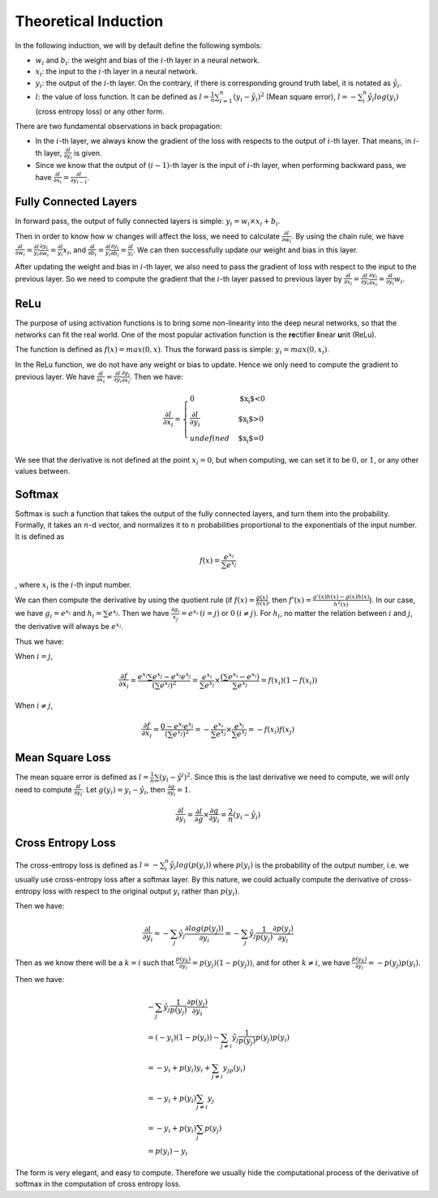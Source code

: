 ========================
 Theoretical Induction
========================

In the following induction, we will by default define the following
symbols:

-  :math:`w_i` and :math:`b_i`: the weight and bias of the :math:`i`-th
   layer in a neural network.

-  :math:`x_i`: the input to the :math:`i`-th layer in a neural network.

-  :math:`y_i`: the output of the :math:`i`-th layer. On the contrary,
   if there is corresponding ground truth label, it is notated as
   :math:`\hat{y}_i`.

-  :math:`l`: the value of loss function. It can be defined as
   :math:`l=\frac{1}{n}\sum_{i=1}^{n}(y_i-\hat{y}_i)^2` (Mean square
   error), :math:`l=-\sum_{i}^n\hat{y_i}log(y_i)` (cross entropy loss)
   or any other form.

There are two fundamental observations in back propagation:

-  In the :math:`i`-th layer, we always know the gradient of the loss
   with respects to the output of :math:`i`-th layer. That means, in
   :math:`i`-th layer, :math:`\frac{\partial l}{\partial y_i}` is given.

-  Since we know that the output of :math:`(i-1)`-th layer is the input
   of :math:`i`-th layer, when performing backward pass, we have
   :math:`\frac{\partial{l}}{\partial{x_i}}=\frac{\partial{l}}{\partial{y_{i-1}}}`.

Fully Connected Layers
======================

In forward pass, the output of fully connected layers is simple:
:math:`y_i=w_i \times x_i + b_i`.

Then in order to know how :math:`w` changes will affect the loss, we
need to calculate :math:`\frac{\partial{l}}{\partial{w_i}}`. By using
the chain rule, we have
:math:`\frac{\partial{l}}{\partial{w_i}}=\frac{\partial{l}}{y_i}\frac{\partial{y_i}}{\partial{w_i}}=\frac{\partial{l}}{y_i}x_i`,
and
:math:`\frac{\partial{l}}{\partial{b_i}}=\frac{\partial{l}}{y_i}\frac{\partial{y_i}}{\partial{b_i}}=\frac{\partial{l}}{y_i}`.
We can then successfully update our weight and bias in this layer.

After updating the weight and bias in :math:`i`-th layer, we also need
to pass the gradient of loss with respect to the input to the previous
layer. So we need to compute the gradient that the :math:`i`-th layer
passed to previous layer by
:math:`\frac{\partial{l}}{\partial{x_i}}=\frac{\partial{l}}{\partial{y_i}}\frac{\partial{y_i}}{\partial{x_i}}=\frac{\partial{l}}{\partial{y_i}}w_i`.

ReLu
====

The purpose of using activation functions is to bring some non-linearity
into the deep neural networks, so that the networks can fit the real
world. One of the most popular activation function is the
**re**\ ctifier **l**\ inear **u**\ nit (ReLu).

The function is defined as :math:`f(x)=max(0,x)`. Thus the forward pass
is simple: :math:`y_i=max(0, x_i)`.

In the ReLu function, we do not have any weight or bias to update. Hence
we only need to compute the gradient to previous layer. We have
:math:`\frac{\partial{l}}{\partial{x_i}}=\frac{\partial{l}}{\partial{y_i}}\frac{\partial{y_i}}{\partial{x_i}}`.
Then we have:

.. math::

   \frac{\partial{l}}{\partial{x_i}}=
     \begin{cases}
       0 & \text{$x_i$<0}  \\
       \frac{\partial{l}}{\partial{y_i}} & \text{$x_i$>0} \\
       undefined & \text{$x_i$=0}
     \end{cases}

We see that the derivative is not defined at the point :math:`x_i=0`,
but when computing, we can set it to be :math:`0`, or :math:`1`, or any other values between.

Softmax
=======

Softmax is such a function that takes the output of the fully connected
layers, and turn them into the probability. Formally, it takes an
:math:`n`-d vector, and normalizes it to :math:`n` probabilities
proportional to the exponentials of the input number. It is defined as

.. math:: f(x)=\frac{e^{x_i}}{\sum e^{x_j}}

, where :math:`x_i` is the :math:`i`-th input number.

We can then compute the derivative by using the quotient rule (if
:math:`f(x)=\frac{g(x)}{h(x)}`, then
:math:`f'(x)=\frac{g'(x)h(x)-g(x)h(x)}{h^2(x)}`). In our case, we have
:math:`g_i=e^{x_i}` and :math:`h_i=\sum e^{x_j}`. Then we have
:math:`\frac{\partial g_i}{x_j}=e^{x_i} \: (i=j)` or
:math:`0 \: (i\neq j)`. For :math:`h_i`, no matter the relation between
:math:`i` and :math:`j`, the derivative will always be :math:`e^{x_i}`.

Thus we have:

When :math:`i=j`,

.. math:: \frac{\partial f}{\partial x_i}=\frac{e^{x_i}\sum e^{x_j}-e^{x_i}e^{x_j}}{(\sum e^{x_j})^2}=\frac{e^{x_i}}{\sum{e^{x_j}}}\times \frac{(\sum e^{x_i} - e^{x_i})}{\sum{e^{x_j}}} = f(x_i)(1-f(x_i))

When :math:`i\neq j`,

.. math:: \frac{\partial f}{\partial x_i}=\frac{0-e^{x_i}e^{x_j}}{(\sum e^{x_j})^2}=-\frac{e^{x_i}}{\sum e^{x_j}}\times \frac{e^{x_j}}{\sum e^{x_j}}=-f(x_i)f(x_j)

Mean Square Loss
================

The mean square error is defined as
:math:`l = \frac{1}{n}\sum (y_i-\hat{y}^i)^2`. Since this is the last
derivative we need to compute, we will only need to compute
:math:`\frac{\partial l}{\partial y_i}`. Let
:math:`g(y_i)=y_i-\hat{y_i}`, then
:math:`\frac{\partial g}{\partial y_i}=1`.

.. math:: \frac{\partial l}{\partial y_i}=\frac{\partial l}{\partial g}\times \frac{\partial g}{{\partial y_i}}=\frac{2}{n}(y_i-\hat{y_i})

Cross Entropy Loss
==================

The cross-entropy loss is defined as
:math:`l=-\sum_i^n \hat{y_i}log(p(y_i))` where :math:`p(y_i)` is the
probability of the output number, i.e. we usually use cross-entropy loss
after a softmax layer. By this nature, we could actually compute the
derivative of cross-entropy loss with respect to the original output
:math:`y_i` rather than :math:`p(y_i)`.

Then we have:

.. math:: \frac{\partial l}{\partial y_i}=- \sum_j \hat{y_j} \frac{\partial log(p(y_j))}{\partial y_i} = -\sum_j \hat{y_j} \frac{1}{p(y_j)}\frac{\partial p(y_j)}{\partial y_i}

Then as we know there will be a :math:`k=i` such that
:math:`\frac{p(y_k)}{\partial y_i}=p(y_j)(1-p(y_j))`, and for other
:math:`k\neq i`, we have
:math:`\frac{p(y_k)}{\partial y_i}=-p(y_j)p(y_i)`.

Then we have:

.. math::

   \begin{array}{l}
   -\sum_j \hat{y_j} \frac{1}{p(y_j)}\frac{\partial p(y_j)}{\partial y_i} \\ 
   = (-y_i)(1-p(y_i))-\sum_{j\neq i} \hat{y_j} \frac{1}{p(y_j)}p(y_j)p(y_i) \\
   = -y_i + p(y_i)y_i + \sum_{j\neq i}y_jp(y_i) \\ 
   = -y_i + p(y_i)\sum_{j\neq i} y_j \\ 
   = -y_i + p(y_i)\sum_{j}p(y_j) \\
   = p(y_i) - y_i
   \end{array}

The form is very elegant, and easy to compute. Therefore we usually hide
the computational process of the derivative of softmax in the
computation of cross entropy loss.